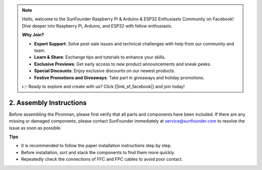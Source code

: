 .. note::

    Hello, welcome to the SunFounder Raspberry Pi & Arduino & ESP32 Enthusiasts Community on Facebook! Dive deeper into Raspberry Pi, Arduino, and ESP32 with fellow enthusiasts.

    **Why Join?**

    - **Expert Support**: Solve post-sale issues and technical challenges with help from our community and team.
    - **Learn & Share**: Exchange tips and tutorials to enhance your skills.
    - **Exclusive Previews**: Get early access to new product announcements and sneak peeks.
    - **Special Discounts**: Enjoy exclusive discounts on our newest products.
    - **Festive Promotions and Giveaways**: Take part in giveaways and holiday promotions.

    👉 Ready to explore and create with us? Click [|link_sf_facebook|] and join today!

.. _assembly_instructions:

2. Assembly Instructions
=============================================

Before assembling the Pironman, please first verify that all parts and components have been included. If there are any missing or damaged components, please contact SunFounder immediately at service@sunfounder.com to resolve the issue as soon as possible.

**Tips**

* It is recommended to follow the paper installation instructions step by step.
* Before installation, sort and stack the components to find them more quickly.
* Repeatedly check the connections of FFC and FPC cables to avoid poor contact.

.. * :download:`[PDF]Component List and Assembly of Pironman 5 <https://github.com/sunfounder/sf-pdf/raw/master/assembly_file/z0303v20-a0000891-pironman5.pdf>`


.. **Assemble Tutorial Video**

.. .. raw:: html

..     <iframe width="560" height="315" src="https://www.youtube.com/embed/62V85UG-Ocg?si=gNi1rHaPS579Kq7C" title="YouTube video player" frameborder="0" allow="accelerometer; autoplay; clipboard-write; encrypted-media; gyroscope; picture-in-picture; web-share" allowfullscreen></iframe>

.. **Connect the OLED Screen**

.. .. raw:: html

..     <div style="text-align: center;">
..         <video center loop autoplay muted style = "max-width:80%">
..             <source src="_static/video/connect_oled.mp4"  type="video/mp4">
..             Your browser does not support the video tag.
..         </video>
..     </div>

.. .. raw:: html
    
..     <br/>

.. **Connect the GPIO Bridge**


.. .. raw:: html

..     <div style="text-align: center;">
..         <video center loop autoplay muted style = "max-width:80%">
..             <source src="_static/video/connect_gpio_bridge.mp4"  type="video/mp4">
..             Your browser does not support the video tag.
..         </video>
..     </div>

.. .. raw:: html
    
..     <br/>

.. **Connect the SD Card Bridge**

.. .. raw:: html

..     <div style="text-align: center;">
..         <video center loop autoplay muted style = "max-width:80%">
..             <source src="_static/video/connect_sd_card.mp4"  type="video/mp4">
..             Your browser does not support the video tag.
..         </video>
..     </div>

.. .. raw:: html
    
..     <br/>